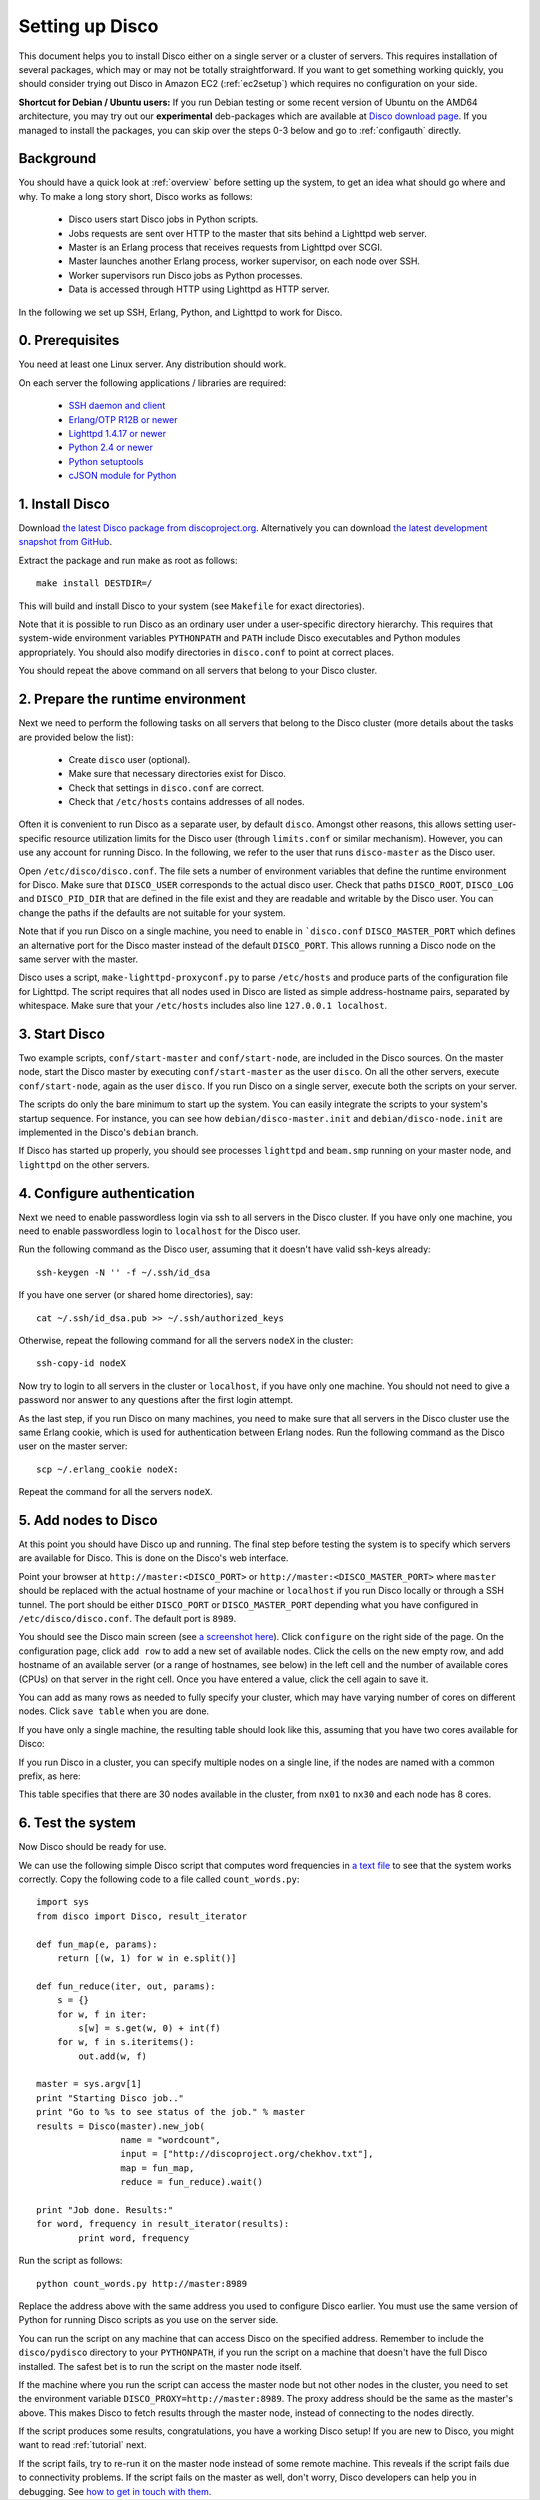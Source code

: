 
Setting up Disco
================

This document helps you to install Disco either on a single server or a
cluster of servers. This requires installation of several packages, which
may or may not be totally straightforward. If you want to get something
working quickly, you should consider trying out Disco in Amazon EC2
(:ref:`ec2setup`) which requires no configuration on your side.

**Shortcut for Debian / Ubuntu users:** If you run Debian testing or
some recent version of Ubuntu on the AMD64 architecture, you may try
out our **experimental** deb-packages which are available at `Disco
download page </download.html>`_. If you managed
to install the packages, you can skip over the steps 0-3 below and go
to :ref:`configauth` directly.


Background
----------

You should have a quick look at :ref:`overview` before setting up the
system, to get an idea what should go where and why. To make a long
story short, Disco works as follows:

 * Disco users start Disco jobs in Python scripts.
 * Jobs requests are sent over HTTP to the master that sits behind a Lighttpd web server.
 * Master is an Erlang process that receives requests from Lighttpd over SCGI.
 * Master launches another Erlang process, worker supervisor, on each node over
   SSH.
 * Worker supervisors run Disco jobs as Python processes.
 * Data is accessed through HTTP using Lighttpd as HTTP server.

In the following we set up SSH, Erlang, Python, and Lighttpd to work
for Disco.

0. Prerequisites
----------------

You need at least one Linux server. Any distribution should work.

On each server the following applications / libraries are required:

 * `SSH daemon and client <http://www.openssh.com>`_
 * `Erlang/OTP R12B or newer <http://www.erlang.org>`_
 * `Lighttpd 1.4.17 or newer <http://lighttpd.net>`_
 * `Python 2.4 or newer <http://www.python.org>`_
 * `Python setuptools <http://pypi.python.org/pypi/setuptools>`_
 * `cJSON module for Python <http://pypi.python.org/pypi/python-cjson>`_
 
1. Install Disco
----------------

Download `the latest Disco package from discoproject.org
</download.html>`_. Alternatively you can download `the
latest development snapshot from GitHub <http://github.com/tuulos/disco>`_.

Extract the package and run make as root as follows::

        make install DESTDIR=/

This will build and install Disco to your system (see ``Makefile`` for exact
directories).

Note that it is possible to run Disco as an ordinary user under a
user-specific directory hierarchy. This requires that system-wide
environment variables ``PYTHONPATH`` and ``PATH`` include Disco
executables and Python modules appropriately. You should also modify
directories in ``disco.conf`` to point at correct places.

You should repeat the above command on all servers that belong to your
Disco cluster.

2. Prepare the runtime environment
----------------------------------

Next we need to perform the following tasks on all servers that belong
to the Disco cluster (more details about the tasks are provided below
the list):

 * Create ``disco`` user (optional).
 * Make sure that necessary directories exist for Disco.
 * Check that settings in ``disco.conf`` are correct.
 * Check that ``/etc/hosts`` contains addresses of all nodes.

Often it is convenient to run Disco as a separate user, by default
``disco``. Amongst other reasons, this allows setting user-specific
resource utilization limits for the Disco user (through ``limits.conf``
or similar mechanism). However, you can use any account for running
Disco. In the following, we refer to the user that runs ``disco-master``
as the Disco user.

Open ``/etc/disco/disco.conf``. The file sets a number of environment
variables that define the runtime environment for Disco. Make sure that
``DISCO_USER`` corresponds to the actual disco user. Check that paths
``DISCO_ROOT``, ``DISCO_LOG`` and ``DISCO_PID_DIR`` that are defined
in the file exist and they are readable and writable by the Disco user.
You can change the paths if the defaults are not suitable for your system.

Note that if you run Disco on a single machine, you need to enable in
```disco.conf`` ``DISCO_MASTER_PORT`` which defines an alternative
port for the Disco master instead of the default ``DISCO_PORT``. This
allows running a Disco node on the same server with the master.

Disco uses a script, ``make-lighttpd-proxyconf.py`` to parse
``/etc/hosts`` and produce parts of the configuration file for
Lighttpd. The script requires that all nodes used in Disco are listed
as simple address-hostname pairs, separated by whitespace. Make sure
that your ``/etc/hosts`` includes also line ``127.0.0.1 localhost``.

3. Start Disco
--------------

Two example scripts, ``conf/start-master`` and ``conf/start-node``,
are included in the Disco sources. On the master node, start the Disco
master by executing ``conf/start-master`` as the user ``disco``. On
all the other servers, execute ``conf/start-node``, again as the user
``disco``. If you run Disco on a single server, execute both the
scripts on your server.

The scripts do only the bare minimum to start up the system. You can
easily integrate the scripts to your system's startup sequence. For
instance, you can see how ``debian/disco-master.init`` and
``debian/disco-node.init`` are implemented in the Disco's ``debian``
branch.

If Disco has started up properly, you should see processes ``lighttpd``
and ``beam.smp`` running on your master node, and ``lighttpd`` on the
other servers.

.. _configauth:

4. Configure authentication 
---------------------------

Next we need to enable passwordless login via ssh to all servers in
the Disco cluster. If you have only one machine, you need to enable
passwordless login to ``localhost`` for the Disco user.

Run the following command as the Disco user, assuming that it doesn't
have valid ssh-keys already::

        ssh-keygen -N '' -f ~/.ssh/id_dsa

If you have one server (or shared home directories), say::
        
        cat ~/.ssh/id_dsa.pub >> ~/.ssh/authorized_keys

Otherwise, repeat the following command for all the servers ``nodeX`` 
in the cluster::

        ssh-copy-id nodeX

Now try to login to all servers in the cluster or ``localhost``, if you
have only one machine. You should not need to give a password nor answer
to any questions after the first login attempt.

As the last step, if you run Disco on many machines, you need to make
sure that all servers in the Disco cluster use the same Erlang cookie,
which is used for authentication between Erlang nodes. Run the following
command as the Disco user on the master server::

        scp ~/.erlang_cookie nodeX:

Repeat the command for all the servers ``nodeX``.
        
5. Add nodes to Disco
---------------------

At this point you should have Disco up and running. The final step
before testing the system is to specify which servers are available for
Disco. This is done on the Disco's web interface.

Point your browser at ``http://master:<DISCO_PORT>`` or
``http://master:<DISCO_MASTER_PORT>`` where ``master`` should be
replaced with the actual hostname of your machine or ``localhost``
if you run Disco locally or through a SSH tunnel. The port should be
either ``DISCO_PORT`` or ``DISCO_MASTER_PORT`` depending what you have
configured in ``/etc/disco/disco.conf``. The default port is ``8989``.

You should see the Disco main screen (see `a screenshot here
</screenshots.html>`_). Click ``configure`` on
the right side of the page. On the configuration page, click ``add row``
to add a new set of available nodes. Click the cells on the new empty
row, and add hostname of an available server (or a range of hostnames,
see below) in the left cell and the number of available cores (CPUs)
on that server in the right cell. Once you have entered a value, click
the cell again to save it.

You can add as many rows as needed to fully specify your cluster, which may
have varying number of cores on different nodes. Click ``save table``
when you are done.

If you have only a single machine, the resulting table should look like
this, assuming that you have two cores available for Disco:

.. image:: ../images/config-localhost.png

If you run Disco in a cluster, you can specify multiple nodes on a single line,
if the nodes are named with a common prefix, as here:

.. image:: ../images/config-cluster.png

This table specifies that there are 30 nodes available in the cluster, from
``nx01`` to ``nx30`` and each node has 8 cores.


6. Test the system
------------------

Now Disco should be ready for use.

We can use the following simple Disco script that computes word
frequencies in `a text file </chekhov.txt>`_
to see that the system works correctly. Copy the following code to a
file called ``count_words.py``::

        import sys
        from disco import Disco, result_iterator

        def fun_map(e, params):
            return [(w, 1) for w in e.split()]

        def fun_reduce(iter, out, params):
            s = {}
            for w, f in iter:
                s[w] = s.get(w, 0) + int(f)
            for w, f in s.iteritems():
                out.add(w, f)

        master = sys.argv[1]
        print "Starting Disco job.."
        print "Go to %s to see status of the job." % master
        results = Disco(master).new_job(
                        name = "wordcount",
                        input = ["http://discoproject.org/chekhov.txt"],
                        map = fun_map,
                        reduce = fun_reduce).wait()

        print "Job done. Results:"
        for word, frequency in result_iterator(results):
                print word, frequency

Run the script as follows::

        python count_words.py http://master:8989

Replace the address above with the same address you used to configure
Disco earlier. You must use the same version of Python for running
Disco scripts as you use on the server side.

You can run the script on any machine that can access Disco on the
specified address. Remember to include the ``disco/pydisco`` directory
to your ``PYTHONPATH``, if you run the script on a machine that doesn't
have the full Disco installed. The safest bet is to run the script on
the master node itself.

If the machine where you run the script can access the master node but
not other nodes in the cluster, you need to set the environment variable
``DISCO_PROXY=http://master:8989``. The proxy address should be the
same as the master's above. This makes Disco to fetch results through
the master node, instead of connecting to the nodes directly.

If the script produces some results, congratulations, you have a
working Disco setup! If you are new to Disco, you might want to read
:ref:`tutorial` next.

If the script fails, try to re-run it on the master node instead of some
remote machine. This reveals if the script fails due to connectivity
problems. If the script fails on the master as well, don't worry, Disco
developers can help you in debugging. See `how to get in touch with
them </getinvolved.html>`_.






